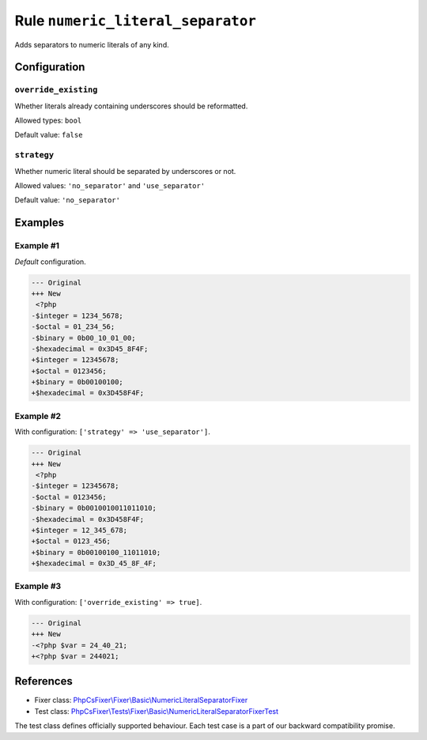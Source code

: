 ==================================
Rule ``numeric_literal_separator``
==================================

Adds separators to numeric literals of any kind.

Configuration
-------------

``override_existing``
~~~~~~~~~~~~~~~~~~~~~

Whether literals already containing underscores should be reformatted.

Allowed types: ``bool``

Default value: ``false``

``strategy``
~~~~~~~~~~~~

Whether numeric literal should be separated by underscores or not.

Allowed values: ``'no_separator'`` and ``'use_separator'``

Default value: ``'no_separator'``

Examples
--------

Example #1
~~~~~~~~~~

*Default* configuration.

.. code-block:: diff

   --- Original
   +++ New
    <?php
   -$integer = 1234_5678;
   -$octal = 01_234_56;
   -$binary = 0b00_10_01_00;
   -$hexadecimal = 0x3D45_8F4F;
   +$integer = 12345678;
   +$octal = 0123456;
   +$binary = 0b00100100;
   +$hexadecimal = 0x3D458F4F;

Example #2
~~~~~~~~~~

With configuration: ``['strategy' => 'use_separator']``.

.. code-block:: diff

   --- Original
   +++ New
    <?php
   -$integer = 12345678;
   -$octal = 0123456;
   -$binary = 0b0010010011011010;
   -$hexadecimal = 0x3D458F4F;
   +$integer = 12_345_678;
   +$octal = 0123_456;
   +$binary = 0b00100100_11011010;
   +$hexadecimal = 0x3D_45_8F_4F;

Example #3
~~~~~~~~~~

With configuration: ``['override_existing' => true]``.

.. code-block:: diff

   --- Original
   +++ New
   -<?php $var = 24_40_21;
   +<?php $var = 244021;
References
----------

- Fixer class: `PhpCsFixer\\Fixer\\Basic\\NumericLiteralSeparatorFixer <./../../../src/Fixer/Basic/NumericLiteralSeparatorFixer.php>`_
- Test class: `PhpCsFixer\\Tests\\Fixer\\Basic\\NumericLiteralSeparatorFixerTest <./../../../tests/Fixer/Basic/NumericLiteralSeparatorFixerTest.php>`_

The test class defines officially supported behaviour. Each test case is a part of our backward compatibility promise.
